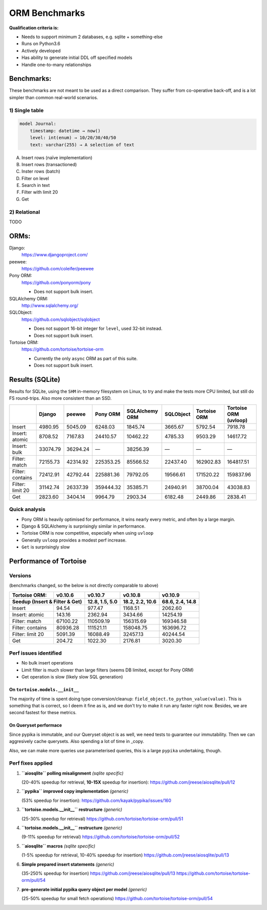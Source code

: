 ==============
ORM Benchmarks
==============

**Qualification criteria is:**

* Needs to support minimum 2 databases, e.g. sqlite + something-else
* Runs on Python3.6
* Actively developed
* Has ability to generate initial DDL off specified models
* Handle one-to-many relationships


Benchmarks:
===========

These benchmarks are not meant to be used as a direct comparison.
They suffer from co-operative back-off, and is a lot simpler than common real-world scenarios.

1) Single table
---------------

.. code::

    model Journal:
        timestamp: datetime → now()
        level: int(enum) → 10/20/30/40/50
        text: varchar(255) → A selection of text

A. Insert rows (naïve implementation)
B. Insert rows (transactioned)
C. Inster rows (batch)
D. Filter on level
E. Search in text
F. Filter with limit 20
G. Get


2) Relational
-------------
TODO



ORMs:
=====

Django:
        https://www.djangoproject.com/

peewee:
        https://github.com/coleifer/peewee

Pony ORM:
        https://github.com/ponyorm/pony

        * Does not support bulk insert.

SQLAlchemy ORM:
        http://www.sqlalchemy.org/

SQLObject:
        https://github.com/sqlobject/sqlobject

        * Does not support 16-bit integer for ``level``, used 32-bit instead.
        * Does not support bulk insert.

Tortoise ORM:
        https://github.com/tortoise/tortoise-orm

        * Currently the only ``async`` ORM as part of this suite.
        * Does not support bulk insert.

Results (SQLite)
================

Results for SQLite, using the ``SHM`` in-memory filesystem on Linux, to try and make the tests more CPU limited, but still do FS round-trips. Also more consistent than an SSD.

==================== ========== ========== ========== ============== ========== ============ =====================
\                    Django     peewee     Pony ORM   SQLAlchemy ORM SQLObject  Tortoise ORM Tortoise ORM (uvloop)
==================== ========== ========== ========== ============== ========== ============ =====================
Insert                  4980.95    5045.09    6248.03        1845.74    3665.67      5792.54               7918.78
Insert: atomic          8708.52    7167.83   24410.57       10462.22    4785.33      9503.29              14617.72
Insert: bulk           33074.79   36294.24          —       38256.39          —            —                     —
Filter: match          72155.73   42314.92  225353.25       85566.52   22437.40    162902.83             164817.51
Filter: contains       72412.91   42792.44  225881.36       79792.05   19566.61    171520.22             159837.96
Filter: limit 20       31142.74   26337.39  359444.32       35385.71   24940.91     38700.04              43038.83
Get                     2823.60    3404.14    9964.79        2903.34    6182.48      2449.86               2838.41
==================== ========== ========== ========== ============== ========== ============ =====================

Quick analysis
--------------
* Pony ORM is heavily optimised for performance, it wins nearly every metric, and often by a large margin.
* Django & SQLAlchemy is surprisingly similar in performance.
* Tortoise ORM is now competitive, especially when using ``uvloop``
* Generally ``uvloop`` provides a modest perf increase.
* ``Get`` is surprisingly slow

Performance of Tortoise
=======================

Versions
--------

(benchmarks changed, so the below is not directly comparable to above)

==================== ============== ================ ================ ================
Tortoise ORM:        v0.10.6        v0.10.7          v0.10.8          v0.10.9
-------------------- -------------- ---------------- ---------------- ----------------
Seedup (Insert & Filter & Get)        12.8, 1.5, 5.0  18.2, 2.2, 10.6  68.6, 2.4, 14.8
=================================== ================ ================ ================
Insert                        94.54           977.47          1168.51          2062.60
Insert: atomic               143.16          2362.94          3434.66         14254.19
Filter: match              67100.22        110509.19        156315.69        169346.58
Filter: contains           80936.28        111521.11        158048.75        163696.72
Filter: limit 20            5091.39         16088.49         32457.13         40244.54
Get                          204.72          1022.30          2176.81          3020.30
==================== ============== ================ ================ ================

Perf issues identified
----------------------
* No bulk insert operations
* Limit filter is much slower than large filters (seems DB limited, except for Pony ORM)
* Get operation is slow (likely slow SQL generation)

On ``tortoise.models.__init__``
^^^^^^^^^^^^^^^^^^^^^^^^^^^^^^^
The majority of time is spent doing type conversion/cleanup: ``field_object.to_python_value(value)``.
This is something that is correct, so I deem it fine as is, and we don't try to make it run any faster right now.
Besides, we are second fastest for these metrics.

On Queryset performace
^^^^^^^^^^^^^^^^^^^^^^
Since pypika is immutable, and our Queryset object is as well, we need tests to guarantee our immutability.
Then we can aggresively cache querysets.
Also spending a lot of time in _copy.

Also, we can make more queries use parameterised queries, this is a large ``pypika`` undertaking, though.

Perf fixes applied
------------------

1) **``aiosqlite`` polling misalignment** *(sqlite specific)*

   (20-40% speedup for retrieval, **10-15X** speedup for insertion): https://github.com/jreese/aiosqlite/pull/12
2) **``pypika`` improved copy implementation** *(generic)*

   (53% speedup for insertion): https://github.com/kayak/pypika/issues/160
3) **``tortoise.models.__init__`` restructure** *(generic)*

   (25-30% speedup for retrieval) https://github.com/tortoise/tortoise-orm/pull/51

4) **``tortoise.models.__init__`` restructure** *(generic)*

   (9-11% speedup for retrieval) https://github.com/tortoise/tortoise-orm/pull/52

5) **``aiosqlite`` macros** *(sqlite specific)*

   (1-5% speedup for retrieval, 10-40% speedup for insertion) https://github.com/jreese/aiosqlite/pull/13

6) **Simple prepared insert statements** *(generic)*

   (35-250% speedup for insertion) https://github.com/jreese/aiosqlite/pull/13 https://github.com/tortoise/tortoise-orm/pull/54

7) **pre-generate initial pypika query object per model** *(generic)*

   (25-50% speedup for small fetch operations) https://github.com/tortoise/tortoise-orm/pull/54

